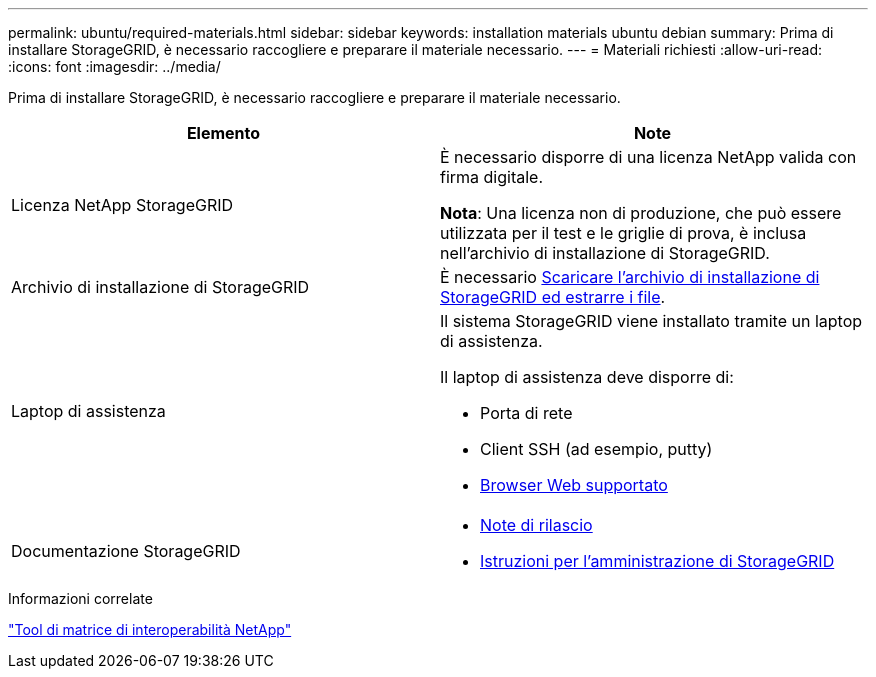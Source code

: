 ---
permalink: ubuntu/required-materials.html 
sidebar: sidebar 
keywords: installation materials ubuntu debian 
summary: Prima di installare StorageGRID, è necessario raccogliere e preparare il materiale necessario. 
---
= Materiali richiesti
:allow-uri-read: 
:icons: font
:imagesdir: ../media/


[role="lead"]
Prima di installare StorageGRID, è necessario raccogliere e preparare il materiale necessario.

|===
| Elemento | Note 


 a| 
Licenza NetApp StorageGRID
 a| 
È necessario disporre di una licenza NetApp valida con firma digitale.

*Nota*: Una licenza non di produzione, che può essere utilizzata per il test e le griglie di prova, è inclusa nell'archivio di installazione di StorageGRID.



 a| 
Archivio di installazione di StorageGRID
 a| 
È necessario xref:downloading-and-extracting-storagegrid-installation-files.adoc[Scaricare l'archivio di installazione di StorageGRID ed estrarre i file].



 a| 
Laptop di assistenza
 a| 
Il sistema StorageGRID viene installato tramite un laptop di assistenza.

Il laptop di assistenza deve disporre di:

* Porta di rete
* Client SSH (ad esempio, putty)
* xref:../admin/web-browser-requirements.adoc[Browser Web supportato]




 a| 
Documentazione StorageGRID
 a| 
* xref:../release-notes/index.adoc[Note di rilascio]
* xref:../admin/index.adoc[Istruzioni per l'amministrazione di StorageGRID]


|===
.Informazioni correlate
https://mysupport.netapp.com/matrix["Tool di matrice di interoperabilità NetApp"^]
